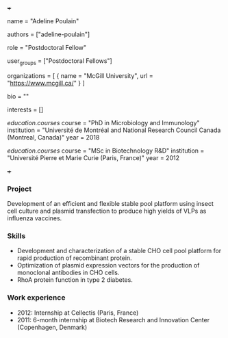 +++
# Display name
name = "Adeline Poulain"

# Username (this should match the folder name)
authors = ["adeline-poulain"]

# Lab position or title
role = "Postdoctoral Fellow"

# Organizational group(s) that the user belongs to. Refer to the 'user_groups'
# variable located at /content/people/people.org for valid options.
user_groups = ["Postdoctoral Fellows"]

# List any organizations in the format [ {name="org1", url="url1"}, ... ]
organizations = [ { name = "McGill University", url = "https://www.mcgill.ca/" } ]

bio = ""

# List any interests in the format ["interest1", "interest2"]
interests = []

# Education
[[education.courses]]
  course = "PhD in Microbiology and Immunology"
  institution = "Université de Montréal and National Research Council Canada (Montreal, Canada)"
  year = 2018

[[education.courses]]
  course = "MSc in Biotechnology R&D"
  institution = "Université Pierre et Marie Curie (Paris, France)"
  year = 2012

# Social/Academic Networking
# none
+++

*** Project
Development of an efficient and flexible stable pool platform using insect cell
culture and plasmid transfection to produce high yields of VLPs as influenza
vaccines.

*** Skills
- Development and characterization of a stable CHO cell pool platform for rapid
  production of recombinant protein.
- Optimization of plasmid expression vectors for the production of monoclonal
  antibodies in CHO cells.
- RhoA protein function in type 2 diabetes.

*** Work experience
- 2012: Internship at Cellectis (Paris, France)
- 2011: 6-month internship at Biotech Research and Innovation Center (Copenhagen, Denmark)
